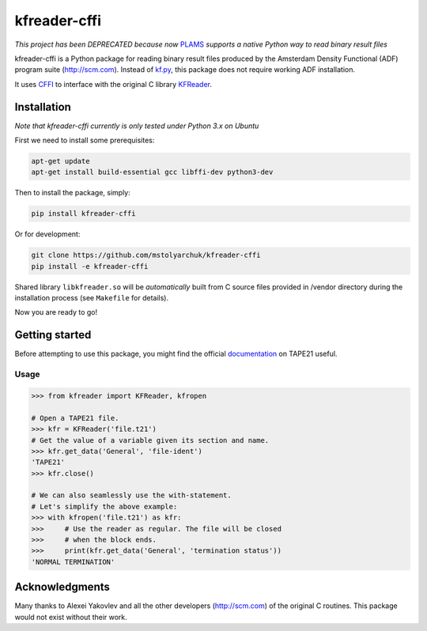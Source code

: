 kfreader-cffi
===================
*This project has been DEPRECATED because now* PLAMS_ *supports a native Python way to read binary result files*

.. image:: https://travis-ci.org/mstolyarchuk/kfreader-cffi.svg?branch=master
    :target: https://travis-ci.org/mstolyarchuk/kfreader-cffi

kfreader-cffi is a Python package for reading binary result files produced by
the Amsterdam Density Functional (ADF) program suite (http://scm.com). Instead of kf.py_, this package does not require working ADF installation.

It uses CFFI_ to interface with the original C library KFReader_.

Installation
------------

*Note that kfreader-cffi currently is only tested under Python 3.x on Ubuntu*

First we need to install some prerequisites:

.. code:: sh

  apt-get update
  apt-get install build-essential gcc libffi-dev python3-dev

Then to install the package, simply:

.. code:: sh

  pip install kfreader-cffi
  
Or for development:

.. code:: sh
  
  git clone https://github.com/mstolyarchuk/kfreader-cffi
  pip install -e kfreader-cffi

Shared library ``libkfreader.so`` will be *automatically* built from C source files
provided in /vendor directory during the installation process
(see ``Makefile`` for details).
  
Now you are ready to go!

Getting started
---------------

Before attempting to use this package, you might find the official
documentation_ on TAPE21 useful.

Usage
^^^^^

.. code:: python

	>>> from kfreader import KFReader, kfropen
	
	# Open a TAPE21 file.
	>>> kfr = KFReader('file.t21')
	# Get the value of a variable given its section and name.
	>>> kfr.get_data('General', 'file-ident')
	'TAPE21'
	>>> kfr.close()
	
	# We can also seamlessly use the with-statement.
	# Let's simplify the above example:
	>>> with kfropen('file.t21') as kfr:
	>>>	# Use the reader as regular. The file will be closed
	>>>     # when the block ends.
	>>>     print(kfr.get_data('General', 'termination status'))
	'NORMAL TERMINATION'

Acknowledgments
---------------

Many thanks to Alexei Yakovlev and all the other developers (http://scm.com) of the original C routines.
This package would not exist without their work.

.. _kf.py: http://www.scm.com/Downloads/2014/
.. _CFFI: https://cffi.readthedocs.org/
.. _KFReader: http://www.scm.com/Downloads/2014/
.. _PLAMS: https://www.scm.com/PLAMS/intro.html#what-is-plams/
.. _documentation: https://www.scm.com/documentation/ADF/Appendices/TAPE21/
